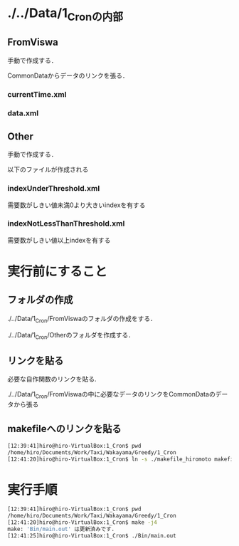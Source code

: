 * ./../Data/1_Cronの内部
** FromViswa
手動で作成する．

CommonDataからデータのリンクを張る．
*** currentTime.xml
*** data.xml

** Other
手動で作成する．

以下のファイルが作成される
*** indexUnderThreshold.xml
需要数がしきい値未満0より大きいindexを有する
*** indexNotLessThanThreshold.xml
需要数がしきい値以上indexを有する


* 実行前にすること
** フォルダの作成
./../Data/1_Cron/FromViswaのフォルダの作成をする．

./../Data/1_Cron/Otherのフォルダを作成する．

** リンクを貼る
必要な自作関数のリンクを貼る.

./../Data/1_Cron/FromViswaの中に必要なデータのリンクをCommonDataのデータから張る

** makefileへのリンクを貼る
#+BEGIN_SRC sh
[12:39:41]hiro@hiro-VirtualBox:1_Cron$ pwd
/home/hiro/Documents/Work/Taxi/Wakayama/Greedy/1_Cron
[12:41:20]hiro@hiro-VirtualBox:1_Cron$ ln -s ./makefile_hiromoto makefile
#+END_SRC


* 実行手順
#+BEGIN_SRC sh
[12:39:41]hiro@hiro-VirtualBox:1_Cron$ pwd
/home/hiro/Documents/Work/Taxi/Wakayama/Greedy/1_Cron
[12:41:20]hiro@hiro-VirtualBox:1_Cron$ make -j4
make: 'Bin/main.out' は更新済みです.
[12:41:25]hiro@hiro-VirtualBox:1_Cron$ ./Bin/main.out
#+END_SRC

